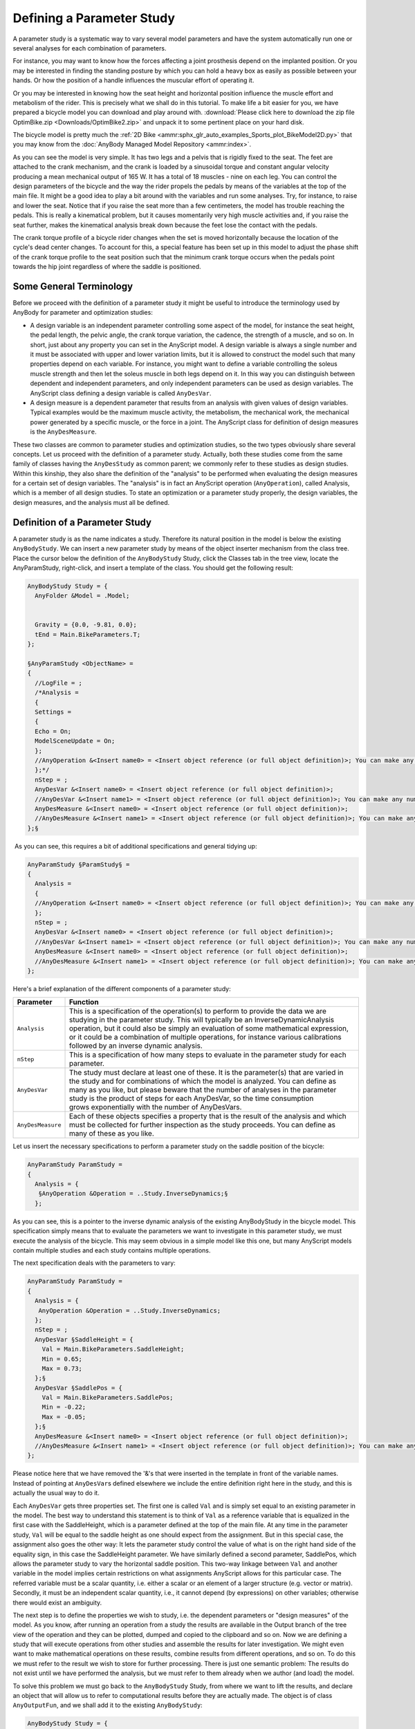 Defining a Parameter Study
==========================

A parameter study is a systematic way to vary several model
parameters and have the system automatically run one or several analyses
for each combination of parameters.

For instance, you may want to know how the forces affecting a joint
prosthesis depend on the implanted position. Or you may be interested in
finding the standing posture by which you can hold a heavy box as easily
as possible between your hands. Or how the position of a handle
influences the muscular effort of operating it.

Or you may be interested in knowing how the seat height and horizontal
position influence the muscle effort and metabolism of the rider. This
is precisely what we shall do in this tutorial. To make life a bit
easier for you, we have prepared a bicycle model you can download and
play around with. :download:`Please click here to download the zip file
OptimBike.zip <Downloads/OptimBike2.zip>` and unpack it to some
pertinent place on your hard disk.

The bicycle model is pretty much the :ref:`2D Bike
<ammr:sphx_glr_auto_examples_Sports_plot_BikeModel2D.py>` that you may know from the
:doc:`AnyBody Managed Model Repository
<ammr:index>`. 

.. image:: _static/Defining_a_parameter/bike2D.png

As you can see the model is very simple. It has two legs and a pelvis
that is rigidly fixed to the seat. The feet are attached to the crank
mechanism, and the crank is loaded by a sinusoidal torque and constant
angular velocity producing a mean mechanical output of 165 W. It has a
total of 18 muscles - nine on each leg. You can control the
design parameters of the bicycle and the way the rider propels the
pedals by means of the variables at the top of the main file. It might
be a good idea to play a bit around with the variables and run some
analyses. Try, for instance, to raise and lower the seat. Notice that if
you raise the seat more than a few centimeters, the model has trouble
reaching the pedals. This is really a kinematical problem, but it causes
momentarily very high muscle activities and, if you raise the seat
further, makes the kinematical analysis break down because the feet lose
the contact with the pedals.

The crank torque profile of a bicycle rider changes when the set is
moved horizontally because the location of the cycle's dead center
changes. To account for this, a special feature has been set up in this
model to adjust the phase shift of the crank torque profile to the seat
position such that the minimum crank torque occurs when the pedals point
towards the hip joint regardless of where the saddle is positioned.

Some General Terminology
------------------------

Before we proceed with the definition of a parameter study it might be
useful to introduce the terminology used by AnyBody for parameter and
optimization studies:

-  A design variable is an independent parameter controlling some aspect
   of the model, for instance the seat height, the pedal length, the
   pelvic angle, the crank torque variation, the cadence, the strength
   of a muscle, and so on. In short, just about any property you can set
   in the AnyScript model. A design variable is always a single number
   and it must be associated with upper and lower variation limits, but
   it is allowed to construct the model such that many properties depend
   on each variable. For instance, you might want to define a variable
   controlling the soleus muscle strength and then let the soleus muscle
   in both legs depend on it. In this way you can distinguish between
   dependent and independent parameters, and only independent parameters
   can be used as design variables. The AnyScript class defining a
   design variable is called ``AnyDesVar``.

-  A design measure is a dependent parameter that results from an
   analysis with given values of design variables. Typical examples
   would be the maximum muscle activity, the metabolism, the mechanical
   work, the mechanical power generated by a specific muscle, or the
   force in a joint. The AnyScript class for definition of design
   measures is the ``AnyDesMeasure``.

These two classes are common to parameter studies and optimization
studies, so the two types obviously share several concepts. Let us
proceed with the definition of a parameter study. Actually, both these
studies come from the same family of classes having the ``AnyDesStudy`` as
common parent; we commonly refer to these studies as design studies.
Within this kinship, they also share the definition of the "analysis" to
be performed when evaluating the design measures for a certain set of
design variables. The "analysis" is in fact an AnyScript operation
(``AnyOperation``), called Analysis, which is a member of all design
studies. To state an optimization or a parameter study properly, the
design variables, the design measures, and the analysis must all be
defined.

Definition of a Parameter Study
-------------------------------

.. image:: _static/Defining_a_parameter/class_insert.png

A parameter study is as the name indicates a study. Therefore its
natural position in the model is below the existing ``AnyBodyStudy``. We can
insert a new parameter study by means of the object inserter mechanism
from the class tree. Place the cursor below the definition of the
``AnyBodyStudy`` Study, click the Classes tab in the tree view, locate the
AnyParamStudy, right-click, and insert a template of the class. You
should get the following result:

.. code-block:: AnyScriptDoc

        
  AnyBodyStudy Study = {
    AnyFolder &Model = .Model;      
    
   
    Gravity = {0.0, -9.81, 0.0};
    tEnd = Main.BikeParameters.T;
  };
  
  §AnyParamStudy <ObjectName> = 
  {
    //LogFile = ;
    /*Analysis = 
    {
    Settings = 
    {
    Echo = On;
    ModelSceneUpdate = On;
    };
    //AnyOperation &<Insert name0> = <Insert object reference (or full object definition)>; You can make any number of these objects!
    };*/
    nStep = ;
    AnyDesVar &<Insert name0> = <Insert object reference (or full object definition)>;
    //AnyDesVar &<Insert name1> = <Insert object reference (or full object definition)>; You can make any number of these objects!
    AnyDesMeasure &<Insert name0> = <Insert object reference (or full object definition)>;
    //AnyDesMeasure &<Insert name1> = <Insert object reference (or full object definition)>; You can make any number of these objects!
  };§



 As you can see, this requires a bit of additional specifications and
general tidying up:

.. code-block:: AnyScriptDoc

  AnyParamStudy §ParamStudy§ = 
  {
    Analysis = 
    {
    //AnyOperation &<Insert name0> = <Insert object reference (or full object definition)>; You can make any number of these objects!
    };
    nStep = ;
    AnyDesVar &<Insert name0> = <Insert object reference (or full object definition)>;
    //AnyDesVar &<Insert name1> = <Insert object reference (or full object definition)>; You can make any number of these objects!
    AnyDesMeasure &<Insert name0> = <Insert object reference (or full object definition)>;
    //AnyDesMeasure &<Insert name1> = <Insert object reference (or full object definition)>; You can make any number of these objects!
  };


Here's a brief explanation of the different components of a parameter
study:

+-------------------+---------------------------------------------------------------------------------------------------------------------------------------------------------------------------------------------------------------------------------------------------------------------------------------------------------------------------------------------------------------------------------------------+
| **Parameter**     | **Function**                                                                                                                                                                                                                                                                                                                                                                                |
+===================+=============================================================================================================================================================================================================================================================================================================================================================================================+
| ``Analysis``      | This is a specification of the operation(s) to perform to provide the data we are studying in the parameter study. This will typically be an InverseDynamicAnalysis operation, but it could also be simply an evaluation of some mathematical expression, or it could be a combination of multiple operations, for instance various calibrations followed by an inverse dynamic analysis.   |
+-------------------+---------------------------------------------------------------------------------------------------------------------------------------------------------------------------------------------------------------------------------------------------------------------------------------------------------------------------------------------------------------------------------------------+
| ``nStep``         | This is a specification of how many steps to evaluate in the parameter study for each parameter.                                                                                                                                                                                                                                                                                            |
+-------------------+---------------------------------------------------------------------------------------------------------------------------------------------------------------------------------------------------------------------------------------------------------------------------------------------------------------------------------------------------------------------------------------------+
| ``AnyDesVar``     | The study must declare at least one of these. It is the parameter(s) that are varied in the study and for combinations of which the model is analyzed. You can define as many as you like, but please beware that the number of analyses in the parameter study is the product of steps for each AnyDesVar, so the time consumption grows exponentially with the number of AnyDesVars.      |
+-------------------+---------------------------------------------------------------------------------------------------------------------------------------------------------------------------------------------------------------------------------------------------------------------------------------------------------------------------------------------------------------------------------------------+
| ``AnyDesMeasure`` | Each of these objects specifies a property that is the result of the analysis and which must be collected for further inspection as the study proceeds. You can define as many of these as you like.                                                                                                                                                                                        |
+-------------------+---------------------------------------------------------------------------------------------------------------------------------------------------------------------------------------------------------------------------------------------------------------------------------------------------------------------------------------------------------------------------------------------+

Let us insert the necessary specifications to perform a parameter study
on the saddle position of the bicycle:

.. code-block:: AnyScriptDoc

  AnyParamStudy ParamStudy = 
  {
    Analysis = {
     §AnyOperation &Operation = ..Study.InverseDynamics;§
    };



As you can see, this is a pointer to the inverse dynamic analysis of the
existing AnyBodyStudy in the bicycle model. This specification simply
means that to evaluate the parameters we want to investigate in this
parameter study, we must execute the analysis of the bicycle. This may
seem obvious in a simple model like this one, but many AnyScript models
contain multiple studies and each study contains multiple operations.

The next specification deals with the parameters to vary:

.. code-block:: AnyScriptDoc

  AnyParamStudy ParamStudy = 
  {
    Analysis = {
     AnyOperation &Operation = ..Study.InverseDynamics;
    };
    nStep = ;
    AnyDesVar §SaddleHeight = {
      Val = Main.BikeParameters.SaddleHeight;
      Min = 0.65;
      Max = 0.73;
    };§
    AnyDesVar §SaddlePos = {
      Val = Main.BikeParameters.SaddlePos;
      Min = -0.22;
      Max = -0.05;
    };§
    AnyDesMeasure &<Insert name0> = <Insert object reference (or full object definition)>;
    //AnyDesMeasure &<Insert name1> = <Insert object reference (or full object definition)>; You can make any number of these objects!
  };

Please notice here that we have removed the '&'s that were inserted in
the template in front of the variable names. Instead of pointing at
``AnyDesVar``\ s defined elsewhere we include the entire definition right here
in the study, and this is actually the usual way to do it. 

Each ``AnyDesVar`` gets three properties set. The first one is called ``Val`` and
is simply set equal to an existing parameter in the model. The best way
to understand this statement is to think of ``Val`` as a reference variable
that is equalized in the first case with the SaddleHeight, which is a
parameter defined at the top of the main file. At any time in the
parameter study, ``Val`` will be equal to the saddle height as one should
expect from the assignment. But in this special case, the assignment
also goes the other way: It lets the parameter study control the value
of what is on the right hand side of the equality sign, in this case the
SaddleHeight parameter. We have similarly defined a second parameter,
SaddlePos, which allows the parameter study to vary the
horizontal saddle position. This two-way linkage between ``Val`` and another
variable in the model implies certain restrictions on what assignments
AnyScript allows for this particular case. The referred variable must be
a scalar quantity, i.e. either a scalar or an element of a larger
structure (e.g. vector or matrix). Secondly, it must be an independent
scalar quantity, i.e., it cannot depend (by expressions) on other
variables; otherwise there would exist an ambiguity. 

The next step is to define the properties we wish to study, i.e. the
dependent parameters or "design measures" of the model. As you know,
after running an operation from a study the results are available in the
Output branch of the tree view of the operation and they can be plotted,
dumped and copied to the clipboard and so on. Now we are defining a
study that will execute operations from other studies and assemble the
results for later investigation. We might even want to make mathematical
operations on these results, combine results from different operations,
and so on. To do this we must refer to the result we wish to store for
further processing. There is just one semantic problem: The results do
not exist until we have performed the analysis, but we must refer to
them already when we author (and load) the model.

To solve this problem we must go back to the ``AnyBodyStudy`` Study, from
where we want to lift the results, and declare an object that will allow
us to refer to computational results before they are actually made. The
object is of class ``AnyOutputFun``, and we shall add it to the existing
``AnyBodyStudy``:

.. code-block:: AnyScriptDoc

  AnyBodyStudy Study = {
    AnyFolder &Model = .Model;      
    
    Gravity = {0.0, -9.81, 0.0};
    tEnd = Main.BikeParameters.T;
    §AnyOutputFun MaxAct = {
       Val = .MaxMuscleActivity;
    };§
  };


This allows us to refer to ``Study.Output.MaxMuscleActivity`` before it
actually gets created.

``AnyOutputFun`` is actually a class of mathematical function that returns
the output (when existing) associated with the ``Val`` member. So here we
have created a function called ``MaxAct`` that takes no arguments and
returns the output data for ``.MaxMuscleActivity``. Notice that ``AnyOutputFun``
must be declared inside a study in order to resolve the association with
the output data structure of the particular study.

We can now use the output function, ``MaxAct()``, in our design measure simply
by calling the function in the assignment of the ``Val`` member of the
``AnyDesMeasure``:

.. code-block:: AnyScriptDoc

    AnyDesVar SaddlePos = {
      Val = Main.BikeParameters.SaddlePos;
        Min = -0.22;
        Max = -0.05;
    };
    §AnyDesMeasure MaxAct = {
     Val = max(..Study.MaxAct());
    };§



Notice the definition. The ``MaxAct`` function for each
``InverseDynamics`` operation returns a vector of maximum muscle
activities in the model. The vector has as many components as the study
has time steps, i.e. 50 in the present case. In the definition of the
``AnyDesMeasure`` we want to save only the largest value of each of the
vector, so we wrap the call of the ``MaxAct`` function in another ``max()``
function. AnyScript gives you a number of such data processing functions
and we shall study others further down. Please refer to the reference
manual for further details.

One thing is missing before we can try the whole thing out: We must
specify how many steps we want the parameter study to perform for each
parameter. As in AnyBodyStudies this is done by the ``nStep`` variable, but
where ``nStep`` in an ``AnyBodyStudy`` is an integer variable, it is a vector
with one component for each ``AnyDesVar`` in an ``AnyParamStudy``. We shall be
modest at first and choose only five steps in each direction. And so,
the final ``AnyParamStudy`` looks like this:

.. code-block:: AnyScriptDoc

  AnyParamStudy ParamStudy = {
    Analysis = {
      AnyOperation &Operation = ..Study.InverseDynamics;
    };
    nStep = {5,5};
    AnyDesVar SaddleHeight = {
      Val = Main.BikeParameters.SaddleHeight;
        Min = 0.65;
        Max = 0.73;
    };
    AnyDesVar SaddlePos = {
      Val = Main.BikeParameters.SaddlePos;
        Min = -0.22;
        Max = -0.05;
    };
    AnyDesMeasure MaxAct = {
     Val = max(..Study.MaxAct());
    };
  }; 


It is finally time try it out. If you have typed everything correctly,
then you should be able to load the model. Then find the ``Main.ParamStudy.ParameterStudy`` opertion in
the operation dropdown:

.. image:: _static/Defining_a_parameter/operation_select.png

 
Make sure you have a Model View window open. With the ParameterStudy select in
the operation drop-down click the "Run" botton. You should see the model starting to
cycle, and if you watch the vicinity of the saddle carefully, you will
see that the hip joint is changing its position on a 5 x 5 grid. With a
reasonably fast computer it should take a minute or less to do the 25
analyses after which the computations stop.

.. note:: If you turn off the model view, the computation should speed up. 

 Congratulations! You have completed your first parameter study. Let us
 investigate the result.

The obvious way to visualize the results of a study with two parameters
is as a 3-D surface. The chart view in AnyBody can also do that.

.. image:: _static/Defining_a_parameter/anychart1.png

The toolbar of this window indicates a kinship with the Model View
window. Indeed, if you select the rotation button in the toolbar and
drag the mouse with the left button down inside the coordinate system
you will notice that the system rotates just like an ordinary Model
View. Now, expand the ``Model`` node in the tree until you can click the
ParamStudy->Output->MaxAct->Val property. The coordinate system
automatically attains a second abscissa axis and you can see a nice
surface like this:

.. image:: _static/Defining_a_parameter/anychart2.png

The surface shows the maximum muscle activity over the cycle for each of
the 25 combinations of parameters and provides a very nice overview of
the behavior of the model. The surface reveals that the highest and most
backward position is the best. Why not try higher and more backward,
then? It is very simply to do:

.. code-block:: AnyScriptDoc

    AnyDesVar SaddleHeight = {
      Val = Main.BikeParameters.SaddleHeight;
        Min = 0.61;
        Max = 0.69 §+ 0.02§;
    };
    AnyDesVar SaddlePos = {
      Val = Main.BikeParameters.SaddlePos;
        Min = -0.22 §-0.03§;
        Max = -0.05;
    };

When you re-run the parameter study, things will go well in the
beginning, but towards the end of the 25 combinations you may notice
muscles beginning to bulge more and momentarily attain the color
of magenta. This is the system's way of demonstrating that the muscles
have been loaded above 100% of their strength. The reason why this
happens is that, as the seat rises, the model gets into positions where
it is difficult for the feet to reach the pedals. Just before the feet
cannot reach the pedals the knee movements are accelerated causing large
inertia forces in the system. All this happens a bit more drastically in
an ideal rigid body model than it would in real life where joints have a
bit of slack, segments are slightly elastic, and the prescribed
kinematics may be compromised. You can see very clearly what happens if
you go back to the AnyChart View and study the new surface:

.. image:: _static/Defining_a_parameter/anychart3.png

The surface is now completely dominated by the one combination, which is
difficult for the model to do. You can still see the surface shape if
you change the scale of the value axis. This and all other settings are
available if you click
the \ |chartsettings.png|
button in the toolbar. Doing so will produce a window with a tree view
in which you can select ``ValueAxis``->``Max``. Try setting Max to 0.25 and you
should obtain the following:

.. |chartsettings.png| image:: _static/Defining_a_parameter/chartsettings.png


.. image:: _static/Defining_a_parameter/anychart4.png

What this study reveals is that in terms of muscle activity to drive the
bicycle a high seat is advantageous, but there seems to be a very sharp
limit where the leg gets close to not being able to reach the pedals,
and this should not be exceeded. One additional remark in this context
is that this bicycle model has a predefined ankle angle variation
whereas a real human can compensate for a higher seat by letting the
ankle operate in a more plantar-flexed position.

Before we finish this section, let us take a look at a particularly
important feature of AnyScript mathematics: The ability to compute
integral properties. AnyBody has a simple way of approximating the
metabolism of muscles based on the simulation of each muscle's
mechanical work. Metabolism is technically a power measured in Watt, and
the sum of the individual muscle metabolisms will give us an estimate of
the total metabolism involved in the bicycling process. It is fairly
simple to add up the muscle metabolisms in the AnyBody study:

.. code-block:: AnyScriptDoc

  /// The study: Operations to be performed on the model
  AnyBodyStudy Study = {
    AnyFolder &Model = .Model;
    nStep = 50;
    
    Gravity = {0.0, -9.81, 0.0};
    tEnd = Main.BikeParameters.T;
    
    §// Useful variables for the optimization
    AnyFolder &r = Main.Model.Leg2D.Right.Mus;
    AnyFolder &l = Main.Model.Leg2D.Left.Mus;
    AnyVar Pmet = r.Ham.Pmet+r.BiFemSh.Pmet+r.GlutMax.Pmet+r.RectFem.Pmet+r.Vasti.Pmet+r.Gas.Pmet+r.Sol.Pmet+r.TibAnt.Pmet+l.Ham.Pmet+l.BiFemSh.Pmet+l.GlutMax.Pmet+l.RectFem.Pmet+l.Vasti.Pmet+l.Gas.Pmet+l.Sol.Pmet+l.TibAnt.Pmet;
    §
        
    AnyOutputFun MaxAct = {
      Val = .MaxMuscleActivity;
    };
  };

Notice that we have defined the ``r`` and ``l`` variables for convenience to
limit the size of the expressions. If you run the InverseDynamics Analysis
(go on and try!) you will find the new variable mentioned in the list of
output, and you can view it in the chart view.

.. image:: _static/Defining_a_parameter/metabolism_curve.png

The area under this curve is the total metabolism combusted over a crank
revolution. To compute this we must introduce two more elements. The
first one is an ``AnyOutputFun`` as we have seen it before. The purpose if
this function is to make it semantically possible to refer to the output
of the ``Pmet`` variable before is has actually been computed:

.. code-block:: AnyScriptDoc

    // Useful variables for the optimization
    AnyFolder &r = Main.Model.Leg2D.Right.Mus;
    AnyFolder &l = Main.Model.Leg2D.Left.Mus;
    AnyVar Pmet = r.Ham.Pmet+r.BiFemSh.Pmet+r.GlutMax.Pmet+r.RectFem.Pmet+r.Vasti.Pmet+r.Gas.Pmet+r.Sol.Pmet+r.TibAnt.Pmet+l.Ham.Pmet+l.BiFemSh.Pmet+l.GlutMax.Pmet+l.RectFem.Pmet+l.Vasti.Pmet+l.Gas.Pmet+l.Sol.Pmet+l.TibAnt.Pmet;
        
    AnyOutputFun MaxAct = {
      Val = .MaxMuscleActivity;
    };
    §AnyOutputFun Metabolism = {
      Val = .Pmet;
    };§
  };   


The second missing element is the actual integration of the function.
This we perform in the parameter study where we define the
AnyDesMeasure:

.. code-block:: AnyScriptDoc

  AnyParamStudy ParamStudy = {
    Analysis = {
      AnyOperation &Operation = ..Study.InverseDynamics;
    };
    nStep = {§10§,§10§};
    AnyDesVar SaddleHeight = {
      Val = Main.BikeParameters.SaddleHeight;
        Min = 0.61;
        Max = 0.69 §/*+ 0.02*/§;
    };
    AnyDesVar SaddlePos = {
      Val = Main.BikeParameters.SaddlePos;
        Min = -0.22 §/*-0.03*/§;
        Max = -0.05;
    };
    AnyDesMeasure MaxAct = {
      Val = max(..Study.MaxAct());
    };
    §AnyDesMeasure Metab = {
      Val = secint(..Study.Metabolism(),..Study.tArray);
    };§
  };  


The secint function performs a numerical integration of the first
argument against the second argument. Each argument must be an array and
the number of components in the two arguments must be the same.

Notice the other two changes: We have changed the variable limits back
to what they were before and we have decided to be a little more
adventurous and have specified 10 variable steps in each direction. It
is time to run the parameter study again. The new Metab variable is now
available in the list under the ``ParamStudy`` in the Chart window and
can be plotted:

.. image:: _static/Defining_a_parameter/anychart5.png

We shall return to the capabilities of the Chart view in more detail in
the :doc:`next lesson <lesson2>`, which deals with the
definition of optimization studies.

.. rst-class:: without-title
.. seealso::
    **Next lesson:** :doc:`lesson2`. 



.. |bike2d.jpg| image:: _static/Defining_a_parameter/image1.jpeg
.. |parinsert.gif| image:: _static/Defining_a_parameter/image2.gif
.. |parstudytree.gif| image:: _static/Defining_a_parameter/image3.gif
.. |anychart1.gif| image:: _static/Defining_a_parameter/image4.gif
.. |anychart2.gif| image:: _static/Defining_a_parameter/image5.gif
.. |anychart3.gif| image:: _static/Defining_a_parameter/image6.gif
.. |chartsettings.gif| image:: _static/Defining_a_parameter/image7.gif
.. |anychart4.gif| image:: _static/Defining_a_parameter/image8.gif
.. |metabcurve.gif| image:: _static/Defining_a_parameter/image9.gif
.. |metab100.gif| image:: _static/Defining_a_parameter/image10.gif
